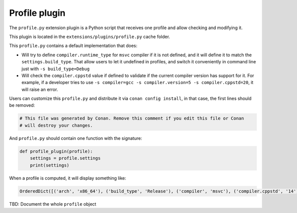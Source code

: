 .. _reference_extensions_profile_plugin:

Profile plugin
---------------

The ``profile.py`` extension plugin is a Python script that receives one profile and allow
checking and modifying it.

This plugin is located in the ``extensions/plugins/profile.py`` cache folder.

This ``profile.py`` contains a default implementation that does:

- Will try to define ``compiler.runtime_type`` for ``msvc`` compiler if it is not defined, and it will define it to match the ``settings.build_type``.
  That allow users to let it undefined in profiles, and switch it conveniently in command line just with ``-s build_type=Debug``
- Will check the ``compiler.cppstd`` value if defined to validate if the current compiler version has support for it. For example, if a developer
  tries to use ``-s compiler=gcc -s compiler.version=5 -s compiler.cppstd=20``, it will raise an error.



Users can customize this ``profile.py`` and distribute it via ``conan config install``, in that case, the first lines should be removed:

.. code-block:: python

    # This file was generated by Conan. Remove this comment if you edit this file or Conan
    # will destroy your changes.


And ``profile.py`` should contain one function with the signature:

.. code-block:: python

    def profile_plugin(profile):
        settings = profile.settings
        print(settings)


When a profile is computed, it will display something like:

.. code-block:: bash

    OrderedDict([('arch', 'x86_64'), ('build_type', 'Release'), ('compiler', 'msvc'), ('compiler.cppstd', '14'), ('compiler.runtime', 'dynamic'), ('compiler.runtime_type', 'Release'), ('compiler.version', '192'), ('os', 'Windows')])


TBD: Document the whole ``profile`` object